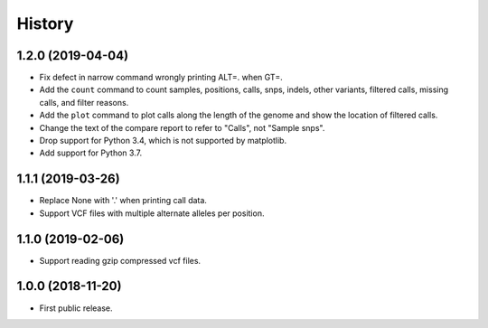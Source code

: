 .. :changelog:

History
=======

1.2.0 (2019-04-04)
---------------------
* Fix defect in narrow command wrongly printing ALT=. when GT=.
* Add the ``count`` command to count samples, positions, calls, snps, indels,
  other variants, filtered calls, missing calls, and filter reasons.
* Add the ``plot`` command to plot calls along the length of the genome and show
  the location of filtered calls.
* Change the text of the compare report to refer to "Calls", not "Sample snps".
* Drop support for Python 3.4, which is not supported by matplotlib.
* Add support for Python 3.7.

1.1.1 (2019-03-26)
---------------------
* Replace None with '.' when printing call data.
* Support VCF files with multiple alternate alleles per position.

1.1.0 (2019-02-06)
---------------------
* Support reading gzip compressed vcf files.


1.0.0 (2018-11-20)
---------------------

* First public release.
